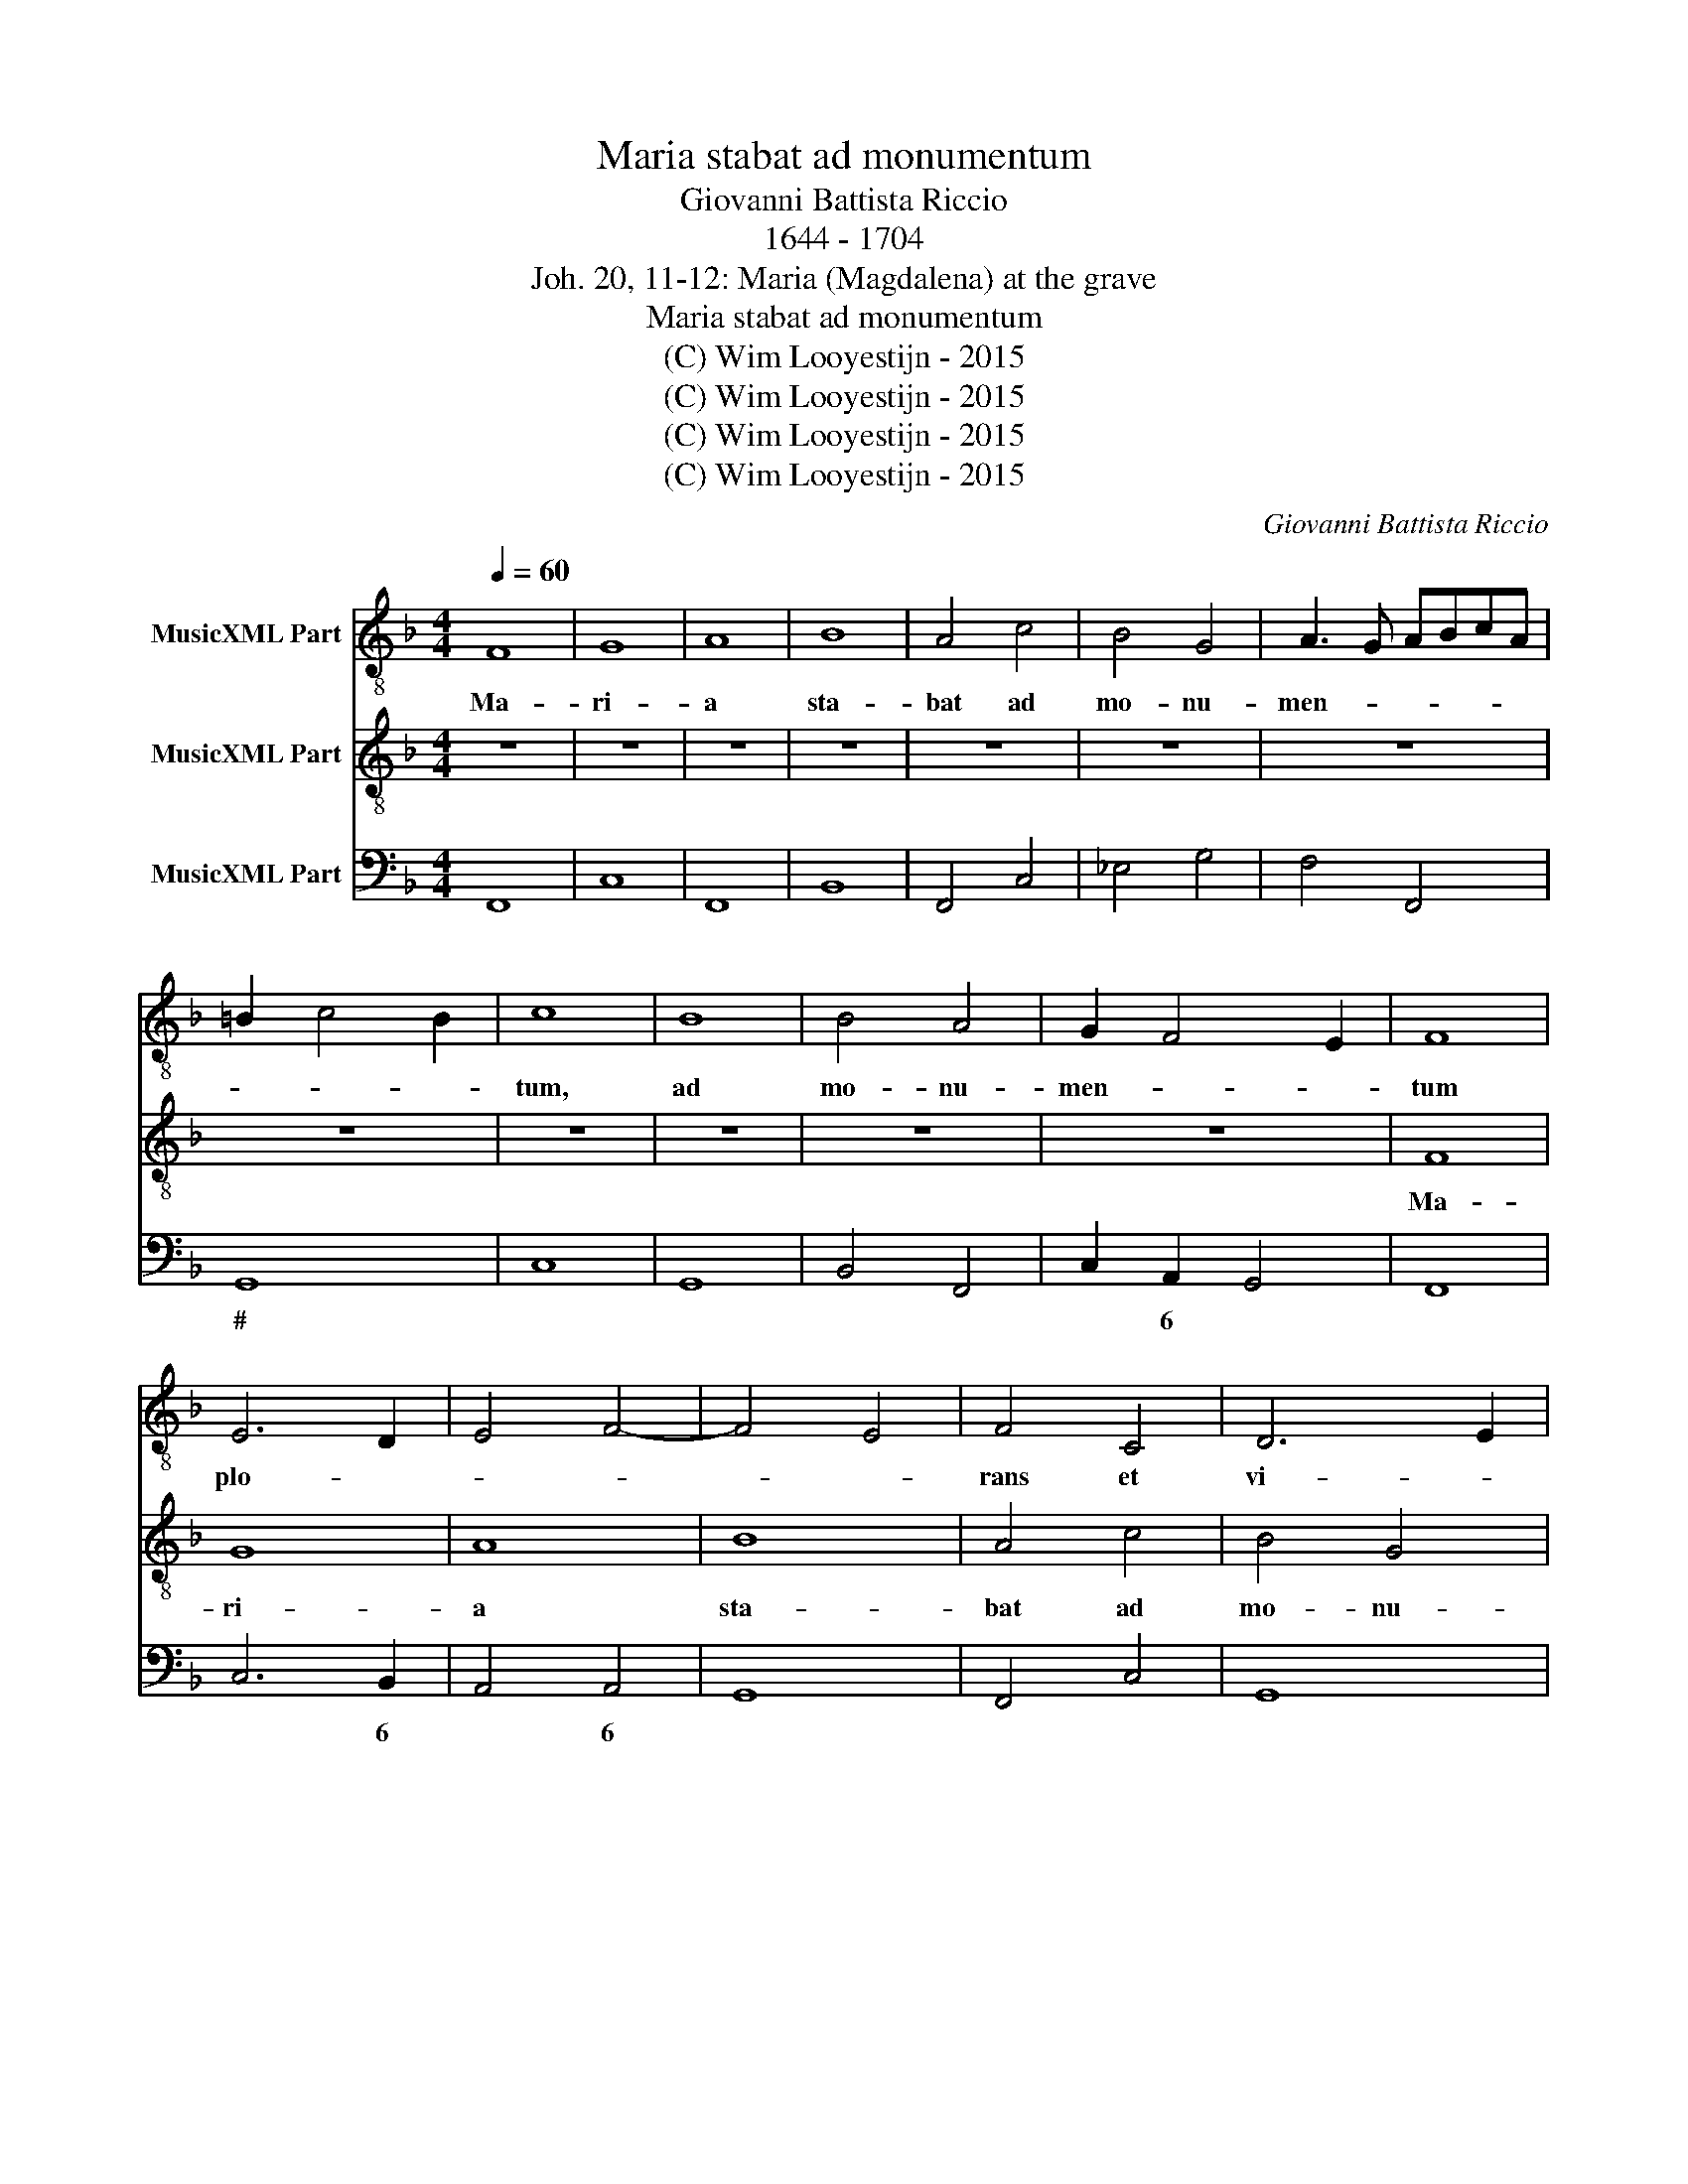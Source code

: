 X:1
T:Maria stabat ad monumentum
T:Giovanni Battista Riccio
T:1644 - 1704
T:Joh. 20, 11-12: Maria (Magdalena) at the grave
T:Maria stabat ad monumentum
T:(C) Wim Looyestijn - 2015
T:(C) Wim Looyestijn - 2015
T:(C) Wim Looyestijn - 2015
T:(C) Wim Looyestijn - 2015
C:Giovanni Battista Riccio
Z:(C) Wim Looyestijn - 2015
%%score 1 2 3
L:1/8
Q:1/4=60
M:4/4
K:F
V:1 treble-8 nm="MusicXML Part"
V:2 treble-8 nm="MusicXML Part"
V:3 bass nm="MusicXML Part"
V:1
 F8 | G8 | A8 | B8 | A4 c4 | B4 G4 | A3 G ABcA | =B2 c4 B2 | c8 | B8 | B4 A4 | G2 F4 E2 | F8 | %13
w: Ma-|ri-|a|sta-|bat ad|mo- nu-|men- * * * * *||tum,|ad|mo- nu-|men- * *|tum|
 E6 D2 | E4 F4- | F4 E4 | F4 C4 | D6 E2 | F4 F4 | G2 E2 D3 D | C4 F2 F2 | D6 G2 | F4 F4 | %23
w: plo- *|||rans et|vi- *|* dit|du- os An- ge-|los, du- os|An- gel-|los in|
 E2 F2 G4 | A8 | c8 | c4 c2 A2 | B6 B2 | A8 | z8 | z8 | z8 | c4 A4 | G6 G2 | G4 B4 | A8 | =B8 | %37
w: al- * *|bis,|du-|os, du- os|An- ge-|los,||||du- os|An- ge-|los in|al-|bis|
 c4 A4 | B2 d2 c3 c | B4 A4 | =B6 B2 | c2 c4 c2 | c2 B2 A4 | A8 | d8 | c8 | B8- | B4 A4 | G8 | F8 | %50
w: stan- tes|et su- da- ri-|um quod|su- e-|rat su- per|ca- put Je-|su,|su-|per|ca-|* put|Je-|su.|
[M:3/1] c8 A8 B8 | c4 B4 A4 G4 F8 | A4 G4 A4 B4 c8 | A8 G16 | F16 z8 | z24 | z24 | z24 | %58
w: Al- le- lu-|ia, * * * *|al- * * * *|le- lu-|ia,||||
 F12 G4 A8 | B8 A4 A4 G8 | F16 z8 | z24 | F12 F4 G8 | A16 z8 | A12 A4 =B8 | c16 z8 | %66
w: al- le- lu-|ia, al- le- lu-|ia,||al- le- lu-|ia,|al- le- lu-|ia,|
[M:4/2] z8 d8- | d4 c4 B8 | A16 |] %69
w: al-|* le- lu-|is.|
V:2
 z8 | z8 | z8 | z8 | z8 | z8 | z8 | z8 | z8 | z8 | z8 | z8 | F8 | G8 | A8 | B8 | A4 c4 | B4 G4 | %18
w: ||||||||||||Ma-|ri-|a|sta-|bat ad|mo- nu-|
 A3 G ABcA | =B2 c4 B2 | c8 | B8 | B4 A4 | G2 F4 E2 | F8 | C6 D2 | E4 F4- | F4 E4 | F4 C4 | D6 E2 | %30
w: men- * * * * *||tum,|ad|mo- nu-|men- * *|tum|plo- *|||rans et|vi- *|
 F8 | G8 | A4 F4 | E6 E2 | E4 G4 | ^F2 G4 F2 | G8 | G4 F4 | F2 B2 A3 A | B4 ^F4 | G6 G2 | %41
w: |dit|du- os|An- gel-|los in|al- * *|bis|stan- tes|et su- da- ri-|um quod|su- e-|
 G2 A4 A2 | A2 G2 ^F4 | ^F8 | B8 | F8- | F4 G4- | G4 F4- | F4 E4 | F8 |[M:3/1] z24 | z24 | z24 | %53
w: rat su- per|ca- put Je-|su,|su-|per|* ca-|* put|* Je-|su.||||
 z24 | c8 A8 B8 | c4 B4 A4 G4 F8 | A4 G4 A4 B4 c8 | A8 G16 | F16 z8 | z24 | F12 G4 A8 | %61
w: |Al- le- lu-|ia, * * * *|al- * * * *|le- lu-|ia,||al- le- lu-|
 B8 A4 A4 G8 | F16 z8 | F12 F4 G8 | A16 z8 | A12 A4 =B8 |[M:4/2] c8 F8- | F4 F4 F8 | F16 |] %69
w: ia, al- le- lu-|ia,|al- le- lu-|ia,|al- le- lu-|ia, al-|* le- lu-|is.|
V:3
 F,,8 | C,8 | F,,8 | B,,8 | F,,4 C,4 | _E,4 G,4 | F,4 F,,4 | G,,8 | C,8 | G,,8 | B,,4 F,,4 | %11
w: |||||||#||||
 C,2 A,,2 G,,4 | F,,8 | C,6 B,,2 | A,,4 A,,4 | G,,8 | F,,4 C,4 | G,,8 | F,,4 F,4 | G,2 E,2 D,4 | %20
w: * 6 *||* 6|* 6|||||# 6 *|
 C,4 A,,4 | G,,8 | B,,4 F,,4 | C,8 | F,,4 F,,4- | F,,2 G,,2 A,,2 B,,2 | C,4 A,,4 | G,,8 | F,,8 | %29
w: * 6||||||* 6|||
 B,,2 A,,2 B,,2 C,2 | D,2 C,2 B,,2 A,,2 | G,,8 | F,,4 F,,4 | C,6 C,2 | C,4 G,,4 | D,8 | G,,8 | %37
w: |||||||#|
 C,4 F,,4 | B,,2 B,,2 F,,3 F,, | B,,4 D,4 | G,,6 G,,2 | C,2 F,,4 F,,2 | F,,2 G,,2 D,4 | D,8 | %44
w: ||* #|# #||* * #|#|
 B,,8 | A,,8 | B,,4 B,,4 | C,8- | C,8 | F,,8 |[M:3/1] F,,8 F,,8 B,,8 | F,,24 | F,,24 | F,,8 C,16 | %54
w: |6|* 6||||||||
 F,,8 F,,8 B,,8 | F,,24 | F,,24 | F,,8 C,16 | F,,16 F,,8 | B,,8 F,,8 C,8 | F,,16 F,,8 | %61
w: |||||||
 B,,8 F,,8 C,8 | F,,12 F,,4 C,8 | F,,12 F,,4 C,8 | F,,12 F,,4 G,,8 | F,,12 F,,4 G,,8 | %66
w: |||* * #|* * #|
[M:4/2] C,8 B,,8- | B,,4 A,,4 B,,8 | F,,16 |] %69
w: |* 6 *||

